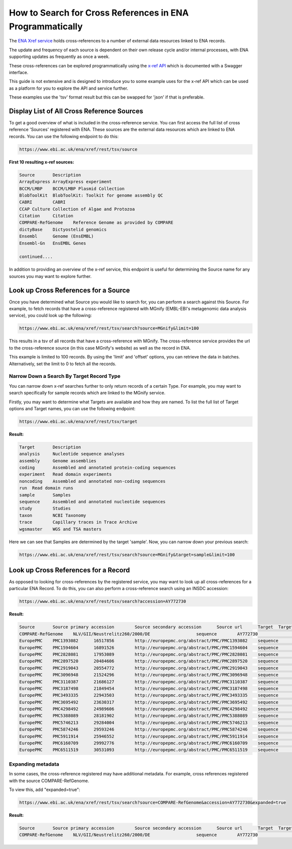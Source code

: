 ==========================================================
How to Search for Cross References in ENA Programmatically
==========================================================

The `ENA Xref service <https://www.ebi.ac.uk/ena/browser/xref>`_ holds cross-references to a number of external data
resources linked to ENA records.

The update and frequency of each source is dependent on their own release cycle and/or internal processes,
with ENA supporting updates as frequently as once a week.

These cross-references can be explored programmatically using the
`x-ref API <https://www.ebi.ac.uk/ena/xref/rest/>`_ which is documented with a Swagger interface.

This guide is not extensive and is designed to introduce you to some example uses for the x-ref API which can be used
as a platform for you to explore the API and service further.

These examples use the 'tsv' format result but this can be swapped for 'json' if that is preferable.

Display List of All Cross Reference Sources
===========================================

To get a good overview of what is included in the cross-reference service. You can first access the full list of
cross reference 'Sources' registered with ENA. These sources are the external data resources which are linked to
ENA records. You can use the following endpoint to do this:

.. code-block::

   https://www.ebi.ac.uk/ena/xref/rest/tsv/source

**First 10 resulting x-ref sources:**

.. code-block::

   Source	Description
   ArrayExpress	ArrayExpress experiment
   BCCM/LMBP	BCCM/LMBP Plasmid Collection
   BlobToolKit	BlobToolKit: Toolkit for genome assembly QC
   CABRI	CABRI
   CCAP	Culture Collection of Algae and Protozoa
   Citation	Citation
   COMPARE-RefGenome	Reference Genome as provided by COMPARE
   dictyBase	Dictyostelid genomics
   Ensembl	Genome (EnsEMBL)
   Ensembl-Gn	EnsEMBL Genes

   continued....

In addition to providing an overview of the x-ref service, this endpoint is useful for determining the Source
name for any sources you may want to explore further.

Look up Cross References for a Source
=====================================

Once you have determined what Source you would like to search for, you can perform a search against this Source. For
example, to fetch records that have a cross-reference registered with MGnify (EMBL-EBI's metagenomic data analysis
service), you could look up the following:

.. code-block::

   https://www.ebi.ac.uk/ena/xref/rest/tsv/search?source=MGnify&limit=100

This results in a tsv of all records that have a cross-reference with MGnify. The cross-reference service provides
the url to the cross-reference source (in this case MGnify's website) as well as the record in ENA.

This example is limited to 100 records. By using the 'limit' and 'offset' options, you can retrieve the data in batches.
Alternatively, set the limit to 0 to fetch all the records.

Narrow Down a Search By Target Record Type
------------------------------------------

You can narrow down x-ref searches further to only return records of a certain Type. For example, you may want to
search specifically for sample records which are linked to the MGnify service.

Firstly, you may want to determine what Targets are available and how they are named. To list the full list of
Target options and Target names, you can use the following endpoint:

.. code-block::

   https://www.ebi.ac.uk/ena/xref/rest/tsv/target

**Result:**

.. code-block::

   Target	Description
   analysis	Nucleotide sequence analyses
   assembly	Genome assemblies
   coding	Assembled and annotated protein-coding sequences
   experiment	Read domain experiments
   noncoding	Assembled and annotated non-coding sequences
   run	Read domain runs
   sample	Samples
   sequence	Assembled and annotated nucleotide sequences
   study	Studies
   taxon	NCBI Taxonomy
   trace	Capillary traces in Trace Archive
   wgsmaster	WGS and TSA masters

Here we can see that Samples are determined by the target 'sample'. Now, you can narrow down your previous search:

.. code-block::

   https://www.ebi.ac.uk/ena/xref/rest/tsv/search?source=MGnify&target=sample&limit=100

Look up Cross References for a Record
=====================================

As opposed to looking for cross-references by the registered service, you may want to look up all cross-references
for a particular ENA Record. To do this, you can also perform a cross-reference search using an INSDC accession:

.. code-block::

   https://www.ebi.ac.uk/ena/xref/rest/tsv/search?accession=AY772730

**Result:**

.. code-block::

   Source	Source primary accession	Source secondary accession	Source url	Target	Target primary accession	Target secondary accession	Target url
   COMPARE-RefGenome	NLV/GII/Neustrelitz260/2000/DE			sequence	AY772730		https://www.ebi.ac.uk/ena/data/view/AY772730
   EuropePMC	PMC1393082	16517856	http://europepmc.org/abstract/PMC/PMC1393082	sequence	AY772730		https://www.ebi.ac.uk/ena/data/view/AY772730
   EuropePMC	PMC1594604	16891526	http://europepmc.org/abstract/PMC/PMC1594604	sequence	AY772730		https://www.ebi.ac.uk/ena/data/view/AY772730
   EuropePMC	PMC2828081	17953089	http://europepmc.org/abstract/PMC/PMC2828081	sequence	AY772730		https://www.ebi.ac.uk/ena/data/view/AY772730
   EuropePMC	PMC2897520	20484606	http://europepmc.org/abstract/PMC/PMC2897520	sequence	AY772730		https://www.ebi.ac.uk/ena/data/view/AY772730
   EuropePMC	PMC2919043	20554772	http://europepmc.org/abstract/PMC/PMC2919043	sequence	AY772730		https://www.ebi.ac.uk/ena/data/view/AY772730
   EuropePMC	PMC3096948	21524296	http://europepmc.org/abstract/PMC/PMC3096948	sequence	AY772730		https://www.ebi.ac.uk/ena/data/view/AY772730
   EuropePMC	PMC3110387	21686127	http://europepmc.org/abstract/PMC/PMC3110387	sequence	AY772730		https://www.ebi.ac.uk/ena/data/view/AY772730
   EuropePMC	PMC3187498	21849454	http://europepmc.org/abstract/PMC/PMC3187498	sequence	AY772730		https://www.ebi.ac.uk/ena/data/view/AY772730
   EuropePMC	PMC3493335	22943503	http://europepmc.org/abstract/PMC/PMC3493335	sequence	AY772730		https://www.ebi.ac.uk/ena/data/view/AY772730
   EuropePMC	PMC3695492	23630317	http://europepmc.org/abstract/PMC/PMC3695492	sequence	AY772730		https://www.ebi.ac.uk/ena/data/view/AY772730
   EuropePMC	PMC4298492	24989606	http://europepmc.org/abstract/PMC/PMC4298492	sequence	AY772730		https://www.ebi.ac.uk/ena/data/view/AY772730
   EuropePMC	PMC5388089	28181902	http://europepmc.org/abstract/PMC/PMC5388089	sequence	AY772730		https://www.ebi.ac.uk/ena/data/view/AY772730
   EuropePMC	PMC5746213	29284004	http://europepmc.org/abstract/PMC/PMC5746213	sequence	AY772730		https://www.ebi.ac.uk/ena/data/view/AY772730
   EuropePMC	PMC5874246	29593246	http://europepmc.org/abstract/PMC/PMC5874246	sequence	AY772730		https://www.ebi.ac.uk/ena/data/view/AY772730
   EuropePMC	PMC5911914	25946552	http://europepmc.org/abstract/PMC/PMC5911914	sequence	AY772730		https://www.ebi.ac.uk/ena/data/view/AY772730
   EuropePMC	PMC6160709	29992776	http://europepmc.org/abstract/PMC/PMC6160709	sequence	AY772730		https://www.ebi.ac.uk/ena/data/view/AY772730
   EuropePMC	PMC6511519	30531093	http://europepmc.org/abstract/PMC/PMC6511519	sequence	AY772730		https://www.ebi.ac.uk/ena/data/view/AY772730

Expanding metadata
------------------

In some cases, the cross-reference registered may have additional metadata. For example, cross references registered
with the source COMPARE-RefGenome.

To view this, add "expanded=true":

.. code-block::

   https://www.ebi.ac.uk/ena/xref/rest/tsv/search?source=COMPARE-RefGenome&accession=AY772730&expanded=true

**Result:**

.. code-block::

   Source	Source primary accession	Source secondary accession	Source url	Target	Target primary accession	Target secondary accession	Target url	Family	Genus	species	1st below- species level	2nd below- species level	3rd below-species level	Aggregated taxonomic name	genome
   COMPARE-RefGenome	NLV/GII/Neustrelitz260/2000/DE			sequence	AY772730		https://www.ebi.ac.uk/ena/data/view/AY772730	Caliciviridae	norovirus	GII	P15, 16			NoV/GII.P16/GII.16	complete
